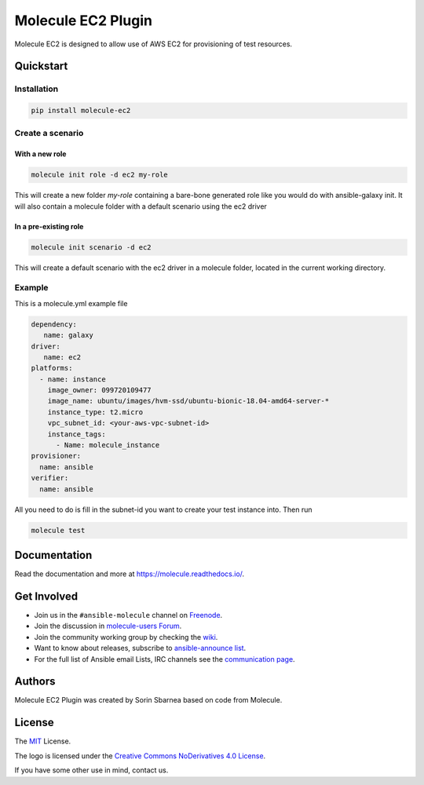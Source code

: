 *******************
Molecule EC2 Plugin
*******************

.. image:: https://badge.fury.io/py/molecule-ec2.svg
   :target: https://badge.fury.io/py/molecule-ec2
   :alt: PyPI Package

.. image:: https://zuul-ci.org/gated.svg
   :target: https://dashboard.zuul.ansible.com/t/ansible/builds?project=ansible-community/molecule-ec2

.. image:: https://img.shields.io/badge/code%20style-black-000000.svg
   :target: https://github.com/python/black
   :alt: Python Black Code Style

.. image:: https://img.shields.io/badge/Code%20of%20Conduct-silver.svg
   :target: https://docs.ansible.com/ansible/latest/community/code_of_conduct.html
   :alt: Ansible Code of Conduct

.. image:: https://img.shields.io/badge/Mailing%20lists-silver.svg
   :target: https://docs.ansible.com/ansible/latest/community/communication.html#mailing-list-information
   :alt: Ansible mailing lists

.. image:: https://img.shields.io/badge/license-MIT-brightgreen.svg
   :target: LICENSE
   :alt: Repository License

Molecule EC2 is designed to allow use of AWS EC2 for provisioning of test
resources.

.. _quickstart:

Quickstart
==========

Installation
------------
.. code-block:: bash

   pip install molecule-ec2

Create a scenario
-----------------

With a new role
^^^^^^^^^^^^^^^
.. code-block:: bash

   molecule init role -d ec2 my-role

This will create a new folder *my-role* containing a bare-bone generated role like you would do with ansible-galaxy init. It will also contain a molecule folder with a default scenario using the ec2 driver

In a pre-existing role
^^^^^^^^^^^^^^^^^^^^^^
.. code-block:: bash

   molecule init scenario -d ec2

This will create a default scenario with the ec2 driver in a molecule folder, located in the current working directory.

Example
-------
This is a molecule.yml example file

.. code-block:: yaml

   dependency:
      name: galaxy
   driver:
      name: ec2
   platforms:
     - name: instance
       image_owner: 099720109477
       image_name: ubuntu/images/hvm-ssd/ubuntu-bionic-18.04-amd64-server-*
       instance_type: t2.micro
       vpc_subnet_id: <your-aws-vpc-subnet-id>
       instance_tags:
         - Name: molecule_instance
   provisioner:
     name: ansible
   verifier:
     name: ansible

All you need to do is fill in the subnet-id you want to create your test instance into. Then run

.. code-block:: bash

   molecule test

Documentation
=============

Read the documentation and more at https://molecule.readthedocs.io/.

.. _get-involved:

Get Involved
============

* Join us in the ``#ansible-molecule`` channel on `Freenode`_.
* Join the discussion in `molecule-users Forum`_.
* Join the community working group by checking the `wiki`_.
* Want to know about releases, subscribe to `ansible-announce list`_.
* For the full list of Ansible email Lists, IRC channels see the
  `communication page`_.

.. _`Freenode`: https://freenode.net
.. _`molecule-users Forum`: https://groups.google.com/forum/#!forum/molecule-users
.. _`wiki`: https://github.com/ansible/community/wiki/Molecule
.. _`ansible-announce list`: https://groups.google.com/group/ansible-announce
.. _`communication page`: https://docs.ansible.com/ansible/latest/community/communication.html

.. _authors:

Authors
=======

Molecule EC2 Plugin was created by Sorin Sbarnea based on code from
Molecule.

.. _license:

License
=======

The `MIT`_ License.

.. _`MIT`: https://github.com/ansible/molecule/blob/master/LICENSE

The logo is licensed under the `Creative Commons NoDerivatives 4.0 License`_.

If you have some other use in mind, contact us.

.. _`Creative Commons NoDerivatives 4.0 License`: https://creativecommons.org/licenses/by-nd/4.0/
